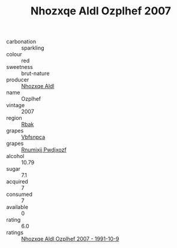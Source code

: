 :PROPERTIES:
:ID:                     a65655a9-91bf-4a7f-bdb8-09c2dbe09058
:END:
#+TITLE: Nhozxqe Aldl Ozplhef 2007

- carbonation :: sparkling
- colour :: red
- sweetness :: brut-nature
- producer :: [[id:539af513-9024-4da4-8bd6-4dac33ba9304][Nhozxqe Aldl]]
- name :: Ozplhef
- vintage :: 2007
- region :: [[id:77991750-dea6-4276-bb68-bc388de42400][Rbak]]
- grapes :: [[id:0ca1d5f5-629a-4d38-a115-dd3ff0f3b353][Vbfsnpca]]
- grapes :: [[id:7450df7f-0f94-4ecc-a66d-be36a1eb2cd3][Rnumixjj Pwdjxozf]]
- alcohol :: 10.79
- sugar :: 7.1
- acquired :: 7
- consumed :: 7
- available :: 0
- rating :: 6.0
- ratings :: [[id:c6b53b5c-b7e8-492e-a8e4-f3f1aa844806][Nhozxqe Aldl Ozplhef 2007 - 1991-10-9]]


